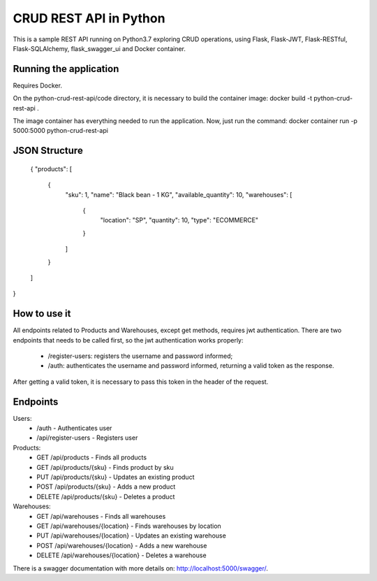 CRUD REST API in Python
=======================

This is a sample REST API running on Python3.7 exploring CRUD operations, using Flask, Flask-JWT, Flask-RESTful, Flask-SQLAlchemy, flask_swagger_ui and Docker container.


Running the application
-----------------------

Requires Docker.

On the python-crud-rest-api/code directory, it is necessary to build the container image:
docker build -t python-crud-rest-api .

The image container has everything needed to run the application. Now, just run the command:
docker container run -p 5000:5000 python-crud-rest-api

JSON Structure
---------------------

    {
    "products": [
        {
            "sku": 1,
            "name": "Black bean - 1 KG",
            "available_quantity": 10,
            "warehouses": [
                {
                    "location": "SP",
                    "quantity": 10,
                    "type": "ECOMMERCE"
                }
            ]
        }
    ]
}

How to use it
----------------
All endpoints related to Products and Warehouses, except get methods, requires jwt authentication. There are two endpoints that needs to be called first, so the jwt authentication works properly:

 - /register-users: registers the username and password informed;
 - /auth: authenticates the username and password informed, returning a valid token as the response.

After getting a valid token, it is necessary to pass this token in the header of the request.

Endpoints
------------
Users:
 - /auth - Authenticates user
 - /api/register-users - Registers user

Products:
 - GET /api/products          - Finds all products
 - GET /api/products/{sku}    - Finds product by sku
 - PUT /api/products/{sku}    - Updates an existing product
 - POST /api/products/{sku}   - Adds a new product
 - DELETE /api/products/{sku} - Deletes a product

Warehouses:
 - GET /api/warehouses                - Finds all warehouses
 - GET /api/warehouses/{location}    - Finds warehouses by location
 - PUT /api/warehouses/{location}    - Updates an existing warehouse
 - POST /api/warehouses/{location}   - Adds a new warehouse
 - DELETE /api/warehouses/{location} - Deletes a warehouse

There is a swagger documentation with more details on:
http://localhost:5000/swagger/.

